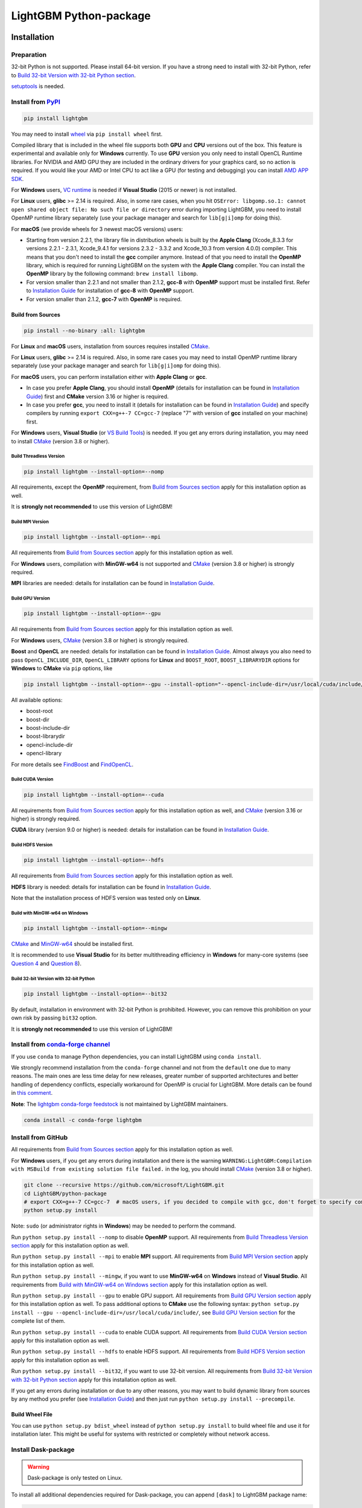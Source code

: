 LightGBM Python-package
=======================

|License| |Python Versions| |PyPI Version| |Downloads| |API Docs|

Installation
------------

Preparation
'''''''''''

32-bit Python is not supported. Please install 64-bit version. If you have a strong need to install with 32-bit Python, refer to `Build 32-bit Version with 32-bit Python section <#build-32-bit-version-with-32-bit-python>`__.

`setuptools <https://pypi.org/project/setuptools>`_ is needed.

Install from `PyPI <https://pypi.org/project/lightgbm>`_
''''''''''''''''''''''''''''''''''''''''''''''''''''''''

.. code:: sh

    pip install lightgbm

You may need to install `wheel <https://pythonwheels.com>`_ via ``pip install wheel`` first.

Compiled library that is included in the wheel file supports both **GPU** and **CPU** versions out of the box. This feature is experimental and available only for **Windows** currently. To use **GPU** version you only need to install OpenCL Runtime libraries. For NVIDIA and AMD GPU they are included in the ordinary drivers for your graphics card, so no action is required. If you would like your AMD or Intel CPU to act like a GPU (for testing and debugging) you can install `AMD APP SDK <https://github.com/microsoft/LightGBM/releases/download/v2.0.12/AMD-APP-SDKInstaller-v3.0.130.135-GA-windows-F-x64.exe>`_.

For **Windows** users, `VC runtime <https://support.microsoft.com/en-us/help/2977003/the-latest-supported-visual-c-downloads>`_ is needed if **Visual Studio** (2015 or newer) is not installed.

For **Linux** users, **glibc** >= 2.14 is required. Also, in some rare cases, when you hit ``OSError: libgomp.so.1: cannot open shared object file: No such file or directory`` error during importing LightGBM, you need to install OpenMP runtime library separately (use your package manager and search for ``lib[g|i]omp`` for doing this).

For **macOS** (we provide wheels for 3 newest macOS versions) users:

- Starting from version 2.2.1, the library file in distribution wheels is built by the **Apple Clang** (Xcode_8.3.3 for versions 2.2.1 - 2.3.1, Xcode_9.4.1 for versions 2.3.2 - 3.3.2 and Xcode_10.3 from version 4.0.0) compiler. This means that you don't need to install the **gcc** compiler anymore. Instead of that you need to install the **OpenMP** library, which is required for running LightGBM on the system with the **Apple Clang** compiler. You can install the **OpenMP** library by the following command: ``brew install libomp``.

- For version smaller than 2.2.1 and not smaller than 2.1.2, **gcc-8** with **OpenMP** support must be installed first. Refer to `Installation Guide <https://github.com/microsoft/LightGBM/blob/master/docs/Installation-Guide.rst#gcc>`__ for installation of **gcc-8** with **OpenMP** support.

- For version smaller than 2.1.2, **gcc-7** with **OpenMP** is required.

Build from Sources
******************

.. code:: sh

    pip install --no-binary :all: lightgbm

For **Linux** and **macOS** users, installation from sources requires installed `CMake`_.

For **Linux** users, **glibc** >= 2.14 is required. Also, in some rare cases you may need to install OpenMP runtime library separately (use your package manager and search for ``lib[g|i]omp`` for doing this).

For **macOS** users, you can perform installation either with **Apple Clang** or **gcc**.

- In case you prefer **Apple Clang**, you should install **OpenMP** (details for installation can be found in `Installation Guide <https://github.com/microsoft/LightGBM/blob/master/docs/Installation-Guide.rst#apple-clang>`__) first and **CMake** version 3.16 or higher is required.

- In case you prefer **gcc**, you need to install it (details for installation can be found in `Installation Guide <https://github.com/microsoft/LightGBM/blob/master/docs/Installation-Guide.rst#gcc>`__) and specify compilers by running ``export CXX=g++-7 CC=gcc-7`` (replace "7" with version of **gcc** installed on your machine) first.

For **Windows** users, **Visual Studio** (or `VS Build Tools <https://visualstudio.microsoft.com/downloads/>`_) is needed. If you get any errors during installation, you may need to install `CMake`_ (version 3.8 or higher).

Build Threadless Version
~~~~~~~~~~~~~~~~~~~~~~~~

.. code:: sh

    pip install lightgbm --install-option=--nomp

All requirements, except the **OpenMP** requirement, from `Build from Sources section <#build-from-sources>`__ apply for this installation option as well.

It is **strongly not recommended** to use this version of LightGBM!

Build MPI Version
~~~~~~~~~~~~~~~~~

.. code:: sh

    pip install lightgbm --install-option=--mpi

All requirements from `Build from Sources section <#build-from-sources>`__ apply for this installation option as well.

For **Windows** users, compilation with **MinGW-w64** is not supported and `CMake`_ (version 3.8 or higher) is strongly required.

**MPI** libraries are needed: details for installation can be found in `Installation Guide <https://github.com/microsoft/LightGBM/blob/master/docs/Installation-Guide.rst#build-mpi-version>`__.

Build GPU Version
~~~~~~~~~~~~~~~~~

.. code:: sh

    pip install lightgbm --install-option=--gpu

All requirements from `Build from Sources section <#build-from-sources>`__ apply for this installation option as well.

For **Windows** users, `CMake`_ (version 3.8 or higher) is strongly required.

**Boost** and **OpenCL** are needed: details for installation can be found in `Installation Guide <https://github.com/microsoft/LightGBM/blob/master/docs/Installation-Guide.rst#build-gpu-version>`__. Almost always you also need to pass ``OpenCL_INCLUDE_DIR``, ``OpenCL_LIBRARY`` options for **Linux** and ``BOOST_ROOT``, ``BOOST_LIBRARYDIR`` options for **Windows** to **CMake** via ``pip`` options, like

.. code:: sh

    pip install lightgbm --install-option=--gpu --install-option="--opencl-include-dir=/usr/local/cuda/include/" --install-option="--opencl-library=/usr/local/cuda/lib64/libOpenCL.so"

All available options:

- boost-root

- boost-dir

- boost-include-dir

- boost-librarydir

- opencl-include-dir

- opencl-library

For more details see `FindBoost <https://cmake.org/cmake/help/latest/module/FindBoost.html>`__ and `FindOpenCL <https://cmake.org/cmake/help/latest/module/FindOpenCL.html>`__.

Build CUDA Version
~~~~~~~~~~~~~~~~~~

.. code:: sh

    pip install lightgbm --install-option=--cuda

All requirements from `Build from Sources section <#build-from-sources>`__ apply for this installation option as well, and `CMake`_ (version 3.16 or higher) is strongly required.

**CUDA** library (version 9.0 or higher) is needed: details for installation can be found in `Installation Guide <https://github.com/microsoft/LightGBM/blob/master/docs/Installation-Guide.rst#build-cuda-version-experimental>`__.

Build HDFS Version
~~~~~~~~~~~~~~~~~~

.. code:: sh

    pip install lightgbm --install-option=--hdfs

All requirements from `Build from Sources section <#build-from-sources>`__ apply for this installation option as well.

**HDFS** library is needed: details for installation can be found in `Installation Guide <https://github.com/microsoft/LightGBM/blob/master/docs/Installation-Guide.rst#build-hdfs-version>`__.

Note that the installation process of HDFS version was tested only on **Linux**.

Build with MinGW-w64 on Windows
~~~~~~~~~~~~~~~~~~~~~~~~~~~~~~~

.. code:: sh

    pip install lightgbm --install-option=--mingw

`CMake`_ and `MinGW-w64 <https://www.mingw-w64.org/>`_ should be installed first.

It is recommended to use **Visual Studio** for its better multithreading efficiency in **Windows** for many-core systems
(see `Question 4 <https://github.com/microsoft/LightGBM/blob/master/docs/FAQ.rst#4-i-am-using-windows-should-i-use-visual-studio-or-mingw-for-compiling-lightgbm>`__ and `Question 8 <https://github.com/microsoft/LightGBM/blob/master/docs/FAQ.rst#8-cpu-usage-is-low-like-10-in-windows-when-using-lightgbm-on-very-large-datasets-with-many-core-systems>`__).

Build 32-bit Version with 32-bit Python
~~~~~~~~~~~~~~~~~~~~~~~~~~~~~~~~~~~~~~~

.. code:: sh

    pip install lightgbm --install-option=--bit32

By default, installation in environment with 32-bit Python is prohibited. However, you can remove this prohibition on your own risk by passing ``bit32`` option.

It is **strongly not recommended** to use this version of LightGBM!

Install from `conda-forge channel <https://anaconda.org/conda-forge/lightgbm>`_
'''''''''''''''''''''''''''''''''''''''''''''''''''''''''''''''''''''''''''''''

If you use ``conda`` to manage Python dependencies, you can install LightGBM using ``conda install``.

We strongly recommend installation from the ``conda-forge`` channel and not from the ``default`` one due to many reasons. The main ones are less time delay for new releases, greater number of supported architectures and better handling of dependency conflicts, especially workaround for OpenMP is crucial for LightGBM. More details can be found in `this comment <https://github.com/microsoft/LightGBM/issues/4948#issuecomment-1013766397>`_.

**Note**: The `lightgbm conda-forge feedstock <https://github.com/conda-forge/lightgbm-feedstock>`_ is not maintained by LightGBM maintainers.

.. code:: sh

    conda install -c conda-forge lightgbm

Install from GitHub
'''''''''''''''''''

All requirements from `Build from Sources section <#build-from-sources>`__ apply for this installation option as well.

For **Windows** users, if you get any errors during installation and there is the warning ``WARNING:LightGBM:Compilation with MSBuild from existing solution file failed.`` in the log, you should install `CMake`_ (version 3.8 or higher).

.. code:: sh

    git clone --recursive https://github.com/microsoft/LightGBM.git
    cd LightGBM/python-package
    # export CXX=g++-7 CC=gcc-7  # macOS users, if you decided to compile with gcc, don't forget to specify compilers (replace "7" with version of gcc installed on your machine)
    python setup.py install

Note: ``sudo`` (or administrator rights in **Windows**) may be needed to perform the command.

Run ``python setup.py install --nomp`` to disable **OpenMP** support. All requirements from `Build Threadless Version section <#build-threadless-version>`__ apply for this installation option as well.

Run ``python setup.py install --mpi`` to enable **MPI** support. All requirements from `Build MPI Version section <#build-mpi-version>`__ apply for this installation option as well.

Run ``python setup.py install --mingw``, if you want to use **MinGW-w64** on **Windows** instead of **Visual Studio**. All requirements from `Build with MinGW-w64 on Windows section <#build-with-mingw-w64-on-windows>`__ apply for this installation option as well.

Run ``python setup.py install --gpu`` to enable GPU support. All requirements from `Build GPU Version section <#build-gpu-version>`__ apply for this installation option as well. To pass additional options to **CMake** use the following syntax: ``python setup.py install --gpu --opencl-include-dir=/usr/local/cuda/include/``, see `Build GPU Version section <#build-gpu-version>`__ for the complete list of them.

Run ``python setup.py install --cuda`` to enable CUDA support. All requirements from `Build CUDA Version section <#build-cuda-version>`__ apply for this installation option as well.

Run ``python setup.py install --hdfs`` to enable HDFS support. All requirements from `Build HDFS Version section <#build-hdfs-version>`__ apply for this installation option as well.

Run ``python setup.py install --bit32``, if you want to use 32-bit version. All requirements from `Build 32-bit Version with 32-bit Python section <#build-32-bit-version-with-32-bit-python>`__ apply for this installation option as well.

If you get any errors during installation or due to any other reasons, you may want to build dynamic library from sources by any method you prefer (see `Installation Guide <https://github.com/microsoft/LightGBM/blob/master/docs/Installation-Guide.rst>`__) and then just run ``python setup.py install --precompile``.

Build Wheel File
****************

You can use ``python setup.py bdist_wheel`` instead of ``python setup.py install`` to build wheel file and use it for installation later. This might be useful for systems with restricted or completely without network access.

Install Dask-package
''''''''''''''''''''

.. warning::

    Dask-package is only tested on Linux.

To install all additional dependencies required for Dask-package, you can append ``[dask]`` to LightGBM package name:

.. code:: sh

    pip install lightgbm[dask]

Or replace ``python setup.py install`` with ``pip install -e .[dask]`` if you are installing the package from source files.

Troubleshooting
---------------

In case you are facing any errors during the installation process, you can examine ``$HOME/LightGBM_compilation.log`` file, in which all operations are logged, to get more details about occurred problem. Also, please attach this file to the issue on GitHub to help faster indicate the cause of the error.

Refer to `FAQ <https://github.com/microsoft/LightGBM/tree/master/docs/FAQ.rst>`_.

Examples
--------

Refer to the walk through examples in `Python guide folder <https://github.com/microsoft/LightGBM/tree/master/examples/python-guide>`_.

Development Guide
-----------------

The code style of Python-package follows `PEP 8 <https://www.python.org/dev/peps/pep-0008/>`_. If you would like to make a contribution and not familiar with PEP 8, please check the PEP 8 style guide first. Otherwise, the check won't pass. Only E501 (line too long) and W503 (line break occurred before a binary operator) can be ignored.

Documentation strings (docstrings) are written in the NumPy style.

.. |License| image:: https://img.shields.io/github/license/microsoft/lightgbm.svg
   :target: https://github.com/microsoft/LightGBM/blob/master/LICENSE
.. |Python Versions| image:: https://img.shields.io/pypi/pyversions/lightgbm.svg?logo=python&logoColor=white
   :target: https://pypi.org/project/lightgbm
.. |PyPI Version| image:: https://img.shields.io/pypi/v/lightgbm.svg?logo=pypi&logoColor=white
   :target: https://pypi.org/project/lightgbm
.. |Downloads| image:: https://pepy.tech/badge/lightgbm
   :target: https://pepy.tech/project/lightgbm
.. |API Docs| image:: https://readthedocs.org/projects/lightgbm/badge/?version=latest
   :target: https://lightgbm.readthedocs.io/en/latest/Python-API.html
.. _CMake: https://cmake.org/

